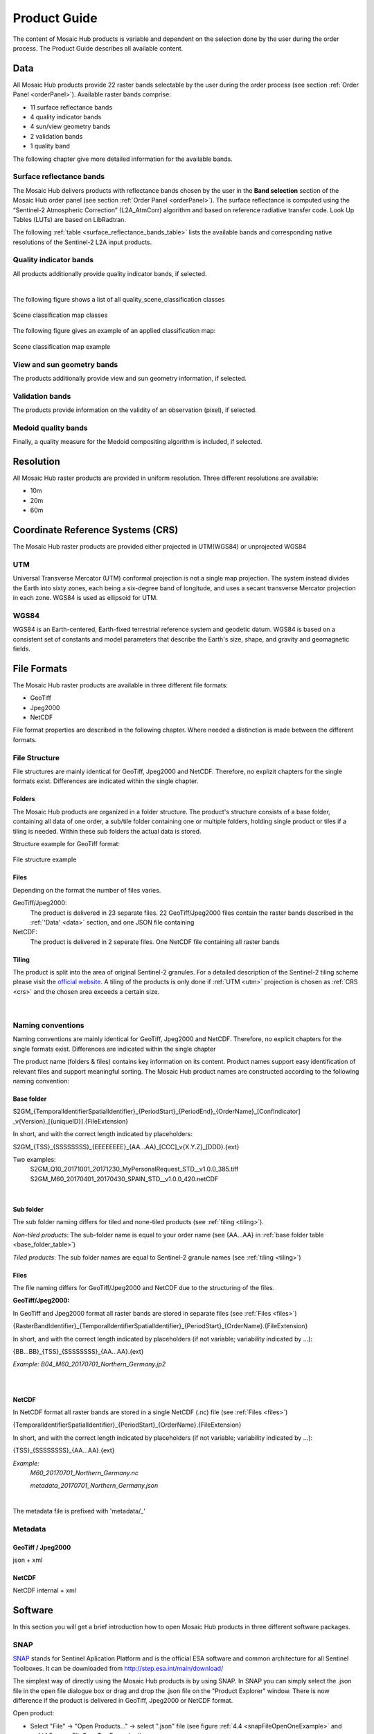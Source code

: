 .. _prod_guide:

#############
Product Guide
#############

The content of Mosaic Hub products is variable and dependent on the selection done by the user during the order process.
The Product Guide describes all available content.

.. _data:

Data
****
All Mosaic Hub products provide 22 raster bands selectable by the user
during the order process (see section :ref:`Order Panel <orderPanel>`). Available
raster bands comprise:

- 11 surface reflectance bands
- 4 quality indicator bands
- 4 sun/view geometry bands
- 2 validation bands
- 1 quality band

The following chapter give more detailed information for the available bands.

.. _surface_reflectance_bands:

Surface reflectance bands
=========================
The Mosaic Hub delivers products with reflectance bands chosen by the user in
the **Band selection** section of the Mosaic Hub order panel
(see section :ref:`Order Panel <orderPanel>`).
The surface reflectance is computed using the “Sentinel-2 Atmospheric Correction”
(L2A_AtmCorr) algorithm and based on reference radiative transfer code.
Look Up Tables (LUTs) are based on LibRadtran.

.. todo::
   Shouldn't we refer to Sen2Cor here instead of L2A_AtmCorr? Sen2Cor is referenced at other location in the user manual, too.

The following :ref:`table <surface_reflectance_bands_table>` lists the available bands and corresponding native
resolutions of the Sentinel-2 L2A input products.

.. _surface_reflectance_bands_table:
.. csv-table:: Sentinel-2 bands
   :file: csv/S2_bands.csv
   :header-rows: 1

.. _quality_indicator_bands:

Quality indicator bands
=======================
All products additionally provide quality indicator bands, if selected.

.. _quality_indicator_bands_table:
.. csv-table:: Quality Indicator bands
   :file: csv/quality_indicator_bands.csv
   :delim: ;
   :widths: 30, 60, 10
   :header-rows: 1

|

The following figure shows a list of all quality_scene_classification classes

.. _sceneClassifMap:
.. figure:: images/ClassificationMap.png
   :name: ClassificationMapClassesName
   :scale: 100%
   :alt: Scene classification map classes
   :align: center

   Scene classification map classes


The following figure gives an example of an applied classification map:


.. _sceneClassifMapExample:
.. figure:: images/SceneClassificationMapExample.png
   :name: SceneClassificationMapExample
   :scale: 100%
   :alt: Scene classification map example
   :align: center

   Scene classification map example

.. _view_sun_geometry_bands:

View and sun geometry bands
===========================
The products additionally provide view and sun geometry information, if selected.

.. _view_and_sun_geometry_table:
.. csv-table:: View and sun geometry bands
   :file: csv/view_sun_geometry.csv
   :delim: ;
   :widths: 25, 45, 10
   :header-rows: 1

.. _validation_bands:

Validation bands
================
The products provide information on the validity of an observation (pixel), if selected.

.. _validation_bands_table:
.. csv-table:: Validation bands
   :file: csv/validation_bands.csv
   :delim: ;
   :widths: 10, 45, 10
   :header-rows: 1

.. _medoid_bands:

Medoid quality bands
====================
Finally, a quality measure for the Medoid compositing algorithm is included, if selected.

.. _medoid_bands_table:
.. csv-table:: Medoid quality bands
   :file: csv/medoid_quality_bands.csv
   :delim: ;
   :widths: 10, 45, 10
   :header-rows: 1

Resolution
**********
All Mosaic Hub raster products are provided in uniform resolution. Three different resolutions are available:

- 10m
- 20m
- 60m

.. _crs:

Coordinate Reference Systems (CRS)
**********************************
The Mosaic Hub raster products are provided either projected in UTM(WGS84) or unprojected WGS84

.. _utm:

UTM
===
Universal Transverse Mercator (UTM) conformal projection is not a single map projection.
The system instead divides the Earth into sixty zones, each being a six-degree band of longitude,
and uses a secant transverse Mercator projection in each zone. WGS84 is used as ellipsoid for UTM.

.. _wgs:

WGS84
=====
WGS84 is an Earth-centered, Earth-fixed terrestrial reference system and geodetic datum.
WGS84 is based on a consistent set of constants and model parameters that describe
the Earth's size, shape, and gravity and geomagnetic fields.

File Formats
************
The Mosaic Hub raster products are available in three different file formats:

- GeoTiff
- Jpeg2000
- NetCDF

File format properties are described in the following chapter. Where needed a
distinction is made between the different formats.

File Structure
==============
File structures are mainly identical for GeoTiff,
Jpeg2000 and NetCDF. Therefore, no explizit chapters for the single formats
exist. Differences are indicated within the single chapter.

.. _folders:

Folders
-------
The Mosaic Hub products are organized in a folder structure. The product's structure
consists of a base folder, containing all data of one order, a sub/tile folder
containing one or multiple folders, holding single product or tiles if a tiling is needed.
Within these sub folders the actual data is stored.

Structure example for GeoTiff format:

.. [Base folder]
   [Sub/tile folder]
      raster.tif

..      ...

..      raster.tif

..      metadata.xml
   [Sub/tile folder]
      raster.tif

..      ...

..      raster.tif

..      metadata.xml

.. _fileStructExample:
.. figure:: images/FileStructure.png
   :name: FileStructureExample
   :scale: 75%
   :alt: File structure example
   :align: center

   File structure example

.. _files:

Files
-----
Depending on the format the number of files varies.

GeoTiff/Jpeg2000:
    The product is delivered in 23 separate files. 22 GeoTiff/Jpeg2000 files
    contain the raster bands described in the :ref:`'Data' <data>` section, and one JSON file containing

NetCDF:
    The product is delivered in 2 seperate files. One NetCDF file containing
    all raster bands

.. _tiling:

Tiling
------
The product is split into the area of original Sentinel-2 granules.
For a detailed description of the Sentinel-2 tiling scheme please
visit the `official website`__. A tiling of the products is only done
if :ref:`UTM <utm>` projection is chosen as :ref:`CRS <crs>` and the
chosen area exceeds a certain size.

 .. _s2_tiling: https://sentinel.esa.int/web/sentinel/missions/sentinel-2/data-products

__ s2_tiling_

|


.. _naming_conventions:

Naming conventions
==================
Naming conventions are mainly identical for GeoTiff,
Jpeg2000 and NetCDF. Therefore, no explicit chapters for the single formats
exist. Differences are indicated within the single chapter

The product name (folders & files) contains key information on its content. Product names
support easy identification of relevant files and support meaningful sorting.
The Mosaic Hub product names are constructed according to the following naming convention:

Base folder
-----------

S2GM_{TemporalIdentifierSpatialIdentifier}_{PeriodStart}_{PeriodEnd}_{OrderName}_[ConfIndicator] _v{Version}_[{uniqueID}].{FileExtension}

In short, and with the correct length indicated by placeholders:

S2GM_{TSS}_{SSSSSSSS}_{EEEEEEEE}_{AA...AA}_[CCC]_v{X.Y.Z}_[DDD}.{ext}

Two examples:
    S2GM_Q10_20171001_20171230_MyPersonalRequest_STD__v1.0.0_385.tiff
    S2GM_M60_20170401_20170430_SPAIN_STD__v1.0.0_420.netCDF

.. _base_folder_table:

.. csv-table:: Base folder naming convention
   :file: csv/base_folder_naming_convention.csv
   :delim: ;
   :widths: 10, 60, 30
   :header-rows: 1

|


Sub folder
----------

The sub folder naming differs for tiled and none-tiled products (see :ref:`tiling <tiling>`).

*Non-tiled products*: The sub-folder name is equal to your order name (see {AA...AA} in :ref:`base folder table <base_folder_table>`)

*Tiled products*: The sub folder names are equal to Sentinel-2 granule names (see :ref:`tiling <tiling>`)

Files
-----
The file naming differs for GeoTiff/Jpeg2000 and NetCDF due to the structuring of the files.

**GeoTiff/Jpeg2000:**

In GeoTiff and Jpeg2000 format all raster bands are stored in separate files (see :ref:`Files <files>`)

{RasterBandIdentifier}_{TemporalIdentifierSpatialIdentifier}_{PeriodStart}_{OrderName}.{FileExtension}

In short, and with the correct length  indicated by placeholders (if not variable; variability indicated by ...):

{BB...BB}_{TSS}_{SSSSSSSS}_{AA...AA}.{ext}

*Example: B04_M60_20170701_Northern_Germany.jp2*

|


.. _file_naming_tif_jpg_table:

.. csv-table:: File naming convention GeoTiff/Jpeg200
   :file: csv/file_naming_convention_tif_jpg.csv
   :delim: ;
   :widths: 9, 32, 59
   :header-rows: 1

|

**NetCDF**

In NetCDF format all raster bands are stored in a single NetCDF (.nc) file (see :ref:`Files <files>`)

{TemporalIdentifierSpatialIdentifier}_{PeriodStart}_{OrderName}.{FileExtension}

In short, and with the correct length  indicated by placeholders (if not variable; variability indicated by ...):

{TSS}_{SSSSSSSS}_{AA...AA}.{ext}

*Example:*
    *M60_20170701_Northern_Germany.nc*

    *metadata_20170701_Northern_Germany.json*

|


.. _file_naming_netcdf_table:

.. csv-table:: File naming convention NetCDF
   :file: csv/file_naming_convention_netcdf.csv
   :delim: ;
   :widths: 9, 32, 59
   :header-rows: 1

The metadata file is prefixed with 'metadata/_'

Metadata
============

GeoTiff / Jpeg2000
------------------
json + xml

NetCDF
------
NetCDF internal + xml

.. todo::
   Inspire is not yet explained.

.. _software:

Software
********

In this section you will get a brief introduction how to open Mosaic Hub products in three different software packages.

.. _snap:

SNAP
====
`SNAP`__ stands for Sentinel Aplication Platform and is the official ESA software and common architecture for all
Sentinel Toolboxes. It can be downloaded from http://step.esa.int/main/download/

.. _SnapWeb: http://step.esa.int/

__ SnapWeb_

The simplest way of directly using the Mosaic Hub products is by using SNAP.
In SNAP you can simply select the .json file in the open file dialogue box or drag and drop
the .json file on the "Product Explorer" window. There is now difference if the product is
delivered in GeoTiff, Jpeg2000 or NetCDF format.

.. todo::
   We should also explain how one can install the reader plugin necessary for the GeoTIFF and JP2 formats.

Open product:

- Select "File" -> "Open Products..." -> select ".json" file (see figure :ref:`4.4 <snapFileOpenOneExample>` and :ref:`4.5 <snapFileOpenTwoExample>`) or

- Drag & drop .json file on the "Product Explorer" part in SNAP (see figure 4.6).


.. _snapFileOpenOneExample:
.. figure:: images/SNAP_open1.png
   :name: SnapOpenOneExample
   :scale: 75%
   :alt: SNAP open example
   :align: center

   SNAP example: open with file explorer


.. _snapFileOpenTwoExample:
.. figure:: images/SNAP_open2.png
   :name: SnapOpenTwoExample
   :scale: 75%
   :alt: SNAP open example
   :align: center

   SNAP example: select .json file

.. _snapFileDragDropExample:
.. figure:: images/SNAP_dragdrop.png
   :name: SnapDragDropExample
   :scale: 75%
   :alt: SNAP open example
   :align: center

   SNAP example: open via drag & drop

Afterwards the product will be shown in the "Product Explorer" window. Now you can investigate the content of the
product by clicking on the "+" signs. To view the product right-click on the product name in the "Product Explorer" and
select :ref:`"Open RGB Image Window" <snapRGBrightClick>`. In the :ref:`"Select RGB-Image Channels" <snapRGBprofile>` window choose a band
combination that fits your needs. In this example the combination of Bands 4, 3, and 2 were used for RGB.

.. _snapRGBrightClick:
.. figure:: images/SNAP_openRGB.png
   :name: SnapOpenRGBOne
   :scale: 75%
   :alt: SNAP open example
   :align: center

   SNAP example: open RGB view

.. _snapRGBprofile:
.. figure:: images/SNAP_openRGB2.png
   :name: SnapOpenRGBTwo
   :scale: 75%
   :alt: SNAP open example
   :align: center

   SNAP example: select RGB profile (e.g. 4/3/2)

The selected RGB combination will be shown in a :ref:`new window <snapRGB>`.

.. _snapRGB:
.. figure:: images/SNAP_RGB.png
   :name: SnapRGBImage
   :scale: 50%
   :alt: SNAP open example
   :align: center

   SNAP example: RGB of bands 4/3/2



QGIS
====
For QGIS users it is a bit more complicated to visually inspect the product.

**GeoTiff/Jpeg2000**

You have two options of inspecting the data in QGIS. You can either load all single raster bands and inspect them as
grey scale images, or you can create a raster stack and inspect an RGB image. For the first option you can either:

- :ref:`Drag & drop <qgisFileOpenFour>` the single bands (.tiff/.jp2) directly on the "Layers" window or

- Use the :ref:`"Add Raster Layer" <qgisFileOpenOne>` button and :ref:`select the single files <qgisFileOpenTwo>` and :ref:`add them <qgisFileOpenThree>` to QGIS.

.. _qgisFileOpenFour:
.. figure:: images/QGIS_open4.png
   :name: qgisOpenFour
   :scale: 75%
   :alt: QGIS open example
   :align: center

   QGIS example: drag & drop files

.. _qgisFileOpenOne:
.. figure:: images/QGIS_open1.png
   :name: qgisOpenOne
   :scale: 75%
   :alt: QGIS open example
   :align: center

   QGIS example: open with "Add Raster Layer"

.. _qgisFileOpenTwo:
.. figure:: images/QGIS_open2.png
   :name: qgisOpenTwo
   :scale: 75%
   :alt: QGIS open example
   :align: center

   QGIS example: select .jp2/.tiff files

.. _qgisFileOpenThree:
.. figure:: images/QGIS_open3.png
   :name: qgisOpenThree
   :scale: 75%
   :alt: QGIS open example
   :align: center

   QGIS example: load files into QGIS


If you use these two options you will end up with :ref:`single raster bands in QGIS <qgisFileOpenGrey>` which you can inspect es greyscale images.

.. _qgisFileOpenGrey:
.. figure:: images/QGIS_grey.png
   :name: qgisOpenGrey
   :scale: 50%
   :alt: QGIS open example
   :align: center

   QGIS example: single raster files as grey scale images

If you want to create a raster stack from which you can create an RGB view you first have to stack the single files.
For this again you have two options. Either you merge the data into a single raster stack or you create a virtual raster called VRT.

For the first option you must go to :ref:`"Raster" -> "Miscellaneous" -> "Merge..." <qgisRGBOne>`.
Click :ref:`Add files(s) <qgisRGBTwo>` and select the files you like to stack. Then click :ref:`OK <qgisRGBThree>`. Make sure you check the
:ref:`"Place each input file into a seperate band" <qgisRGBFive>` check-box. Click the [...] button and select
:ref:`Save to "File..." <qgisRGBFour>´ Depending on your preferences you can
choose between different output formats like GeoTiff. If you choose GeoTiff, it might be a good idea to build image
pyramids for faster display later on.

.. _qgisRGBOne:
.. figure:: images/QGIS_RGB1.png
   :name: qgisRGBOneExample
   :scale: 75%
   :alt: QGIS open example
   :align: center

   QGIS example: Select "Merge..." tool

.. _qgisRGBTwo:
.. figure:: images/QGIS_RGB2.png
   :name: qgisRGBTwoExample
   :scale: 75%
   :alt: QGIS open example
   :align: center

   QGIS example: Select files

.. _qgisRGBThree:
.. figure:: images/QGIS_RGB3.png
   :name: qgisRGBThreeExample
   :scale: 75%
   :alt: QGIS open example
   :align: center

   QGIS example: Add files - OK

.. _qgisRGBFive:
.. figure:: images/QGIS_RGB5.png
   :name: qgisRGBFiveExample
   :scale: 75%
   :alt: QGIS open example
   :align: center

   QGIS example: Check tick-box for file separation

.. _qgisRGBFour:
.. figure:: images/QGIS_RGB4.png
   :name: qgisRGBFourExample
   :scale: 75%
   :alt: QGIS open example
   :align: center

   QGIS example: Choose output format

If you decide to create a virtual raster stack (VRT), you must go to :ref:`"Raster" -> "Miscellaneous" -> "Build Virtual Raster..." <qgisRGBSix>`.
The steps are the same as for "Merge..". again make sure to check "separate".
The generated product is very small, as it is only a reference to the real data, but it will be slow for the display of bigger images.

.. _qgisRGBSix:
.. figure:: images/QGIS_RGB6.png
   :name: qgisRGBSixExample
   :scale: 75%
   :alt: QGIS open example
   :align: center

   QGIS example: Select "Build Virtual Raster..." tool

Once one of the two processes is finished the resulting layer stack will be loaded into QGIS.
Now you can open the :ref:`layer's property window and select the bands you like to view as an RGB <qgisRGBSeven>`.
For this example we have chosen R/G/B = 4/3/2. Afterwards your selection will be :ref:`displayed in QGIS <qgisRGBEight>`.

.. _qgisRGBSeven:
.. figure:: images/QGIS_RGB7.png
   :name: qgisRGBSevenExample
   :scale: 75%
   :alt: QGIS open example
   :align: center

   QGIS example: Select band combination in properties window.

.. _qgisRGBEight:
.. figure:: images/QGIS_RGB8.png
   :name: qgisRGBEightExample
   :scale: 50%
   :alt: QGIS open example
   :align: center

   QGIS example: RGB image bands 4/3/2 in QGIS

**NetCDF**

For NetCDF format there are small differences. Again, you can either use drag & drop or "Add Raster Layer" as described above.
After you have selected or dropped your NetCDF file a :ref:`new window opens where you can select the raster layer <qgisRGBNine>` of the
NetCDF you like to add. Afterwards you have to :ref:`indicate the CRS <qgisRGBTen>` you are using. All selected raster
bands will be :ref:`added to QGIS <qgisRGBEleven>`. Now you can proceed the same way as described above. Either you merge
the data or build a VRT. Either way, the added files will show up in the :ref:`file selection window <qgisRGBTwelve>`.
Therefore no files have to be added, just simply selected. All remaining
steps are the same as for GeoTiff/Jpeg2000

.. _qgisRGBNine:
.. figure:: images/QGIS_RGB9.png
   :name: qgisRGBNineExample
   :scale: 75%
   :alt: QGIS open example
   :align: center

   QGIS example: Add NetCDF bands in QGIS

.. _qgisRGBTen:
.. figure:: images/QGIS_RGB10.png
   :name: qgisRGBTenExample
   :scale: 75%
   :alt: QGIS open example
   :align: center

   QGIS example: Select CRS

.. _qgisRGBEleven:
.. figure:: images/QGIS_RGB11.png
   :name: qgisRGBElevenExample
   :scale: 75%
   :alt: QGIS open example
   :align: center

   QGIS example: All NetCDF raster bands are added to QGIS

.. _qgisRGBTwelve:
.. figure:: images/QGIS_RGB12.png
   :name: qgisRGBTwelveExample
   :scale: 75%
   :alt: QGIS open example
   :align: center

   QGIS example: Select files

Time Series
***********

Besides Raster products the Mosaic Hub provides the functionality of extracting time series of a single pixel or 3x3 pixel windows.
The result of those extractions can be exported and downloaded. For a full description of this functionality please see :ref:`TimeSeries<time_series>`

File Format
===========
The time series extracts are provided in CSV format.

